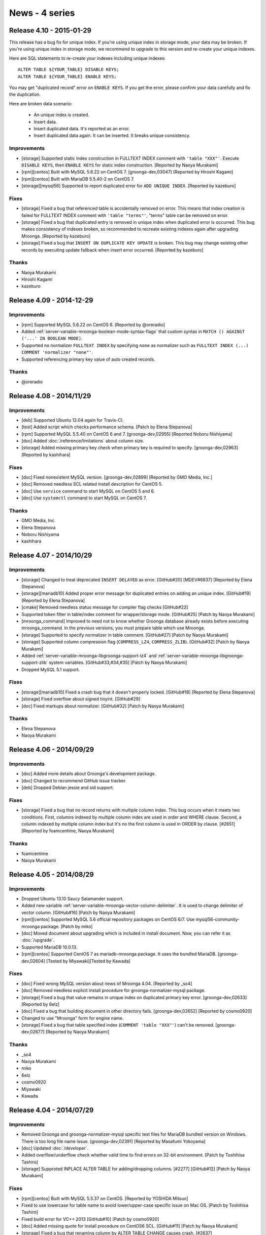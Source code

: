 News - 4 series
===============

.. _release-4-10:

Release 4.10 - 2015-01-29
-------------------------

This release has a bug fix for unique index. If you're using unique
index in storage mode, your data may be broken. If you're using unique
index in storage mode, we recommend to upgrade to this version and
re-create your unique indexes.

Here are SQL statements to re-create your indexes including unique
indexes::

    ALTER TABLE ${YOUR_TABLE} DISABLE KEYS;
    ALTER TABLE ${YOUR_TABLE} ENABLE KEYS;

You may get "duplicated record" error on ``ENABLE KEYS``. If you get
the error, please confirm your data carefully and fix the duplication.

Here are broken data scenario:

  * An unique index is created.
  * Insert data.
  * Insert duplicated data. It's reported as an error.
  * Insert duplicated data again. It can be inserted. It breaks unique
    consistency.

Improvements
^^^^^^^^^^^^

* [storage] Supported static index construction in FULLTEXT
  INDEX comment with ``'table "XXX"'``. Execute ``DISABLE KEYS``, then
  ``ENABLE KEYS`` for static index construction.
  [Reported by Naoya Murakami]
* [rpm][centos] Built with MySQL 5.6.22 on CentOS 7.
  [groonga-dev,03047] [Reported by Hiroshi Kagami]
* [rpm][centos] Built with MariaDB 5.5.40-2 on CentOS 7.
* [storage][mysql56] Supported to report duplicated error
  for ``ADD UNIQUE INDEX``. [Reported by kazeburo]

Fixes
^^^^^

* [storage] Fixed a bug that referenced table is accidentally
  removed on error. This means that index creation is failed for
  FULLTEXT INDEX comment with ``'table "terms"'``, "terms"
  table can be removed on error.
* [storage] Fixed a bug that duplicated entry is removed in unique index
  when duplicated error is occurred. This bug makes consistency of indexes broken,
  so recommended to recreate existing indexes again after upgrading Mroonga. [Reported by kazeburo]
* [storage] Fixed a bug that ``INSERT ON DUPLICATE KEY UPDATE`` is
  broken. This bug may change existing other records by executing update fallback when
  insert error occurred. [Reported by kazeburo]

Thanks
^^^^^^

* Naoya Murakami
* Hiroshi Kagami
* kazeburo

.. _release-4-09:

Release 4.09 - 2014-12-29
-------------------------

Improvements
^^^^^^^^^^^^

* [rpm] Supported MySQL 5.6.22 on CentOS 6.
  [Reported by @oreradio]
* Added :ref:`server-variable-mroonga-boolean-mode-syntax-flags` that
  custom syntax in ``MATCH () AGAINST ('...' IN BOOLEAN MODE)``.
* Supported no normalizer ``FULLTEXT INDEX`` by specifying ``none`` as
  normalizer such as ``FULLTEXT INDEX (...) COMMENT 'normalizer
  "none"'``.
* Supported referencing primary key value of auto created records.

Thanks
^^^^^^

* @oreradio

.. _release-4-08:

Release 4.08 - 2014/11/29
-------------------------

Improvements
^^^^^^^^^^^^

* [deb] Supported Ubuntu 12.04 again for Travis-CI.
* [test] Added script which checks performance schema.
  [Patch by Elena Stepanova]
* [rpm] Supported MySQL 5.5.40 on CentOS 6 and 7.
  [groonga-dev,02955] [Reported Noboru Nishiyama]
* [doc] Added :doc:`/reference/limitations` about column size.
* [storage] Added missing primary key check when primary key
  is required to specify.
  [groonga-dev,02963] [Reported by kashihara]

Fixes
^^^^^

* [doc] Fixed nonexistent MySQL version. [groonga-dev,02899]
  [Reported by GMO Media, Inc.]
* [doc] Removed needless SCL related install description for CentOS 5.
* [doc] Use ``service`` command to start MySQL on CentOS 5 and 6.
* [doc] Use ``systemctl`` command to start MySQL on CentOS 7.

Thanks
^^^^^^

* GMO Media, Inc.
* Elena Stepanova
* Noboru Nishiyama
* kashihara

.. _release-4-07:

Release 4.07 - 2014/10/29
-------------------------

Improvements
^^^^^^^^^^^^

* [storage] Changed to treat deprecated ``INSERT DELAYED`` as error. [GitHub#20] [MDEV#6837] [Reported by Elena Stepanova]
* [storage][mariadb10] Added proper error message for duplicated entries on adding an unique index.
  [GitHub#19] [Reported by Elena Stepanova]
* [cmake] Removed needless status message for compiler flag checks [GitHub#22]
* Supported token filter in table/index comment for wrapper/storage mode.
  [GitHub#25] [Patch by Naoya Murakami]
* [mroonga_command] Improved to need not to know whether Groonga database already exists
  before executing mroonga_command. In the previous versions, you must prepare table which use Mroonga.
* [storage] Supported to specify normalizer in table comment.
  [GitHub#27] [Patch by Naoya Murakami]
* [storage] Supported column compression flag (``COMPRESS_LZ4``, ``COMPRESS_ZLIB``).
  [GitHub#32] [Patch by Naoya Murakami]
* Added :ref:`server-variable-mroonga-libgroonga-support-lz4` and
  :ref:`server-variable-mroonga-libgroonga-support-zlib` system
  variables. [GitHub#33,#34,#35] [Patch by Naoya Murakami]
* Dropped MySQL 5.1 support.

Fixes
^^^^^

* [storage][mariadb10] Fixed a crash bug that it doesn't properly locked.
  [GitHub#18] [Reported by Elena Stepanova]
* [storage] Fixed overflow about signed tinyint. [GitHub#29]
* [doc] Fixed markups about normalizer. [GitHub#32] [Patch by Naoya Murakami]

Thanks
^^^^^^

* Elena Stepanova
* Naoya Murakami

.. _release-4-06:

Release 4.06 - 2014/09/29
-------------------------

Improvements
^^^^^^^^^^^^

* [doc] Added more details about Groonga's development package.
* [doc] Changed to recommend GitHub issue tracker.
* [deb] Dropped Debian jessie and sid support.

Fixes
^^^^^

* [storage] Fixed a bug that no record returns with multiple column index.
  This bug occurs when it meets two conditions. First, columns indexed by
  multiple column index are used in order and WHERE clause. Second,
  a column indexed by multiple column index but it's no the first column is
  used in ORDER by clause.
  [#2651] [Reported by foamcentime, Naoya Murakami]

Thanks
^^^^^^

* foamcentime
* Naoya Murakami

.. _release-4-05:

Release 4.05 - 2014/08/29
-------------------------

Improvements
^^^^^^^^^^^^

* Dropped Ubuntu 13.10 Saucy Salamander support.
* Added new variable
  :ref:`server-variable-mroonga-vector-column-delimiter`.  It is used
  to change delimiter of vector column.
  [GitHub#16] [Patch by Naoya Murakami]
* [rpm][centos] Supported MySQL 5.6 official repository packages on CentOS 6/7.
  Use mysql56-community-mroonga package. [Patch by miko]
* [doc] Moved document about upgrading which is included in install document.
  Now, you can refer it as :doc:`/upgrade`.
* Supported MariaDB 10.0.13.
* [rpm][centos] Supported CentOS 7 as mariadb-mroonga package. It uses
  the bundled MariaDB.
  [groonga-dev,02604] [Tested by Miyawaki][Tested by Kawada]

Fixes
^^^^^

* [doc] Fixed wrong MySQL version about news of Mroonga 4.04. [Reported by _so4]
* [doc] Removed needless explicit install procedure for groonga-normalizer-mysql package.
* [storage] Fixed a bug that value remains in unique index on duplicated primary key error.
  [groonga-dev,02633] [Reported by 6elz]
* [doc] Fixed a bug that building document in other directory fails.
  [groonga-dev,02652] [Reported by cosmo0920]
* Changed to use "Mroonga" form for engine name.
* [storage] Fixed a bug that table specified index (``COMMENT 'table "XXX"'``)
  can't be removed. [groonga-dev,02677] [Reported by Naoya Murakami]


Thanks
^^^^^^

* _so4
* Naoya Murakami
* miko
* 6elz
* cosmo0920
* Miyawaki
* Kawada

.. _release-4-04:

Release 4.04 - 2014/07/29
-------------------------

Improvements
^^^^^^^^^^^^

* Removed Groonga and groonga-normalizer-mysql specific test files for
  MariaDB bundled version on Windows. There is too long file name issue.
  [groonga-dev,02391] [Reported by Masafumi Yokoyama]
* [doc] Updated :doc:`/developer`.
* Added overflow/underflow check whether valid time to find errors on 32-bit
  environment. [Patch by Toshihisa Tashiro]
* [storage] Supproted INPLACE ALTER TABLE for adding/dropping columns.
  [#2277] [GitHub#12] [Patch by Naoya Murakami]

Fixes
^^^^^

* [rpm][centos] Built with MySQL 5.5.37 on CentOS.
  [Reported by YOSHIDA Mitsuo]
* Fixed to use lowercase for table name to avoid  lower/upper-case specific
  issue on Mac OS. [Patch by Toshihisa Tashiro]
* Fixed build error for VC++ 2013 [GitHub#10] [Patch by cosmo0920]
* [doc] Added missing quote for install procedure on CentOS6 SCL.
  [GitHub#11] [Patch by Naoya Murakami]
* [storage] Fixed a bug that renaming column by ALTER TABLE CHANGE
  causes crash. [#2637]

Thanks
^^^^^^

* YOSHIDA Mitsuo
* Masafumi Yokoyama
* Toshihisa Tashiro
* cosmo0920
* Naoya Murakami

.. _release-4-03:

Release 4.03 - 2014/05/29
-------------------------

Improvements
^^^^^^^^^^^^

* [doc] Updated MariaDB version. [Patch by cosmo0920]
* Supported daylight saving time. [#2385]
* Migrated Ubuntu package distribution site to PPA on Launchpad.
  See :doc:`/install` for details.

Fixes
^^^^^

* [doc] Fixed command line in :doc:`/install`. [Reported by YOSHIDA Mitsuo]

Thanks
^^^^^^

* cosmo0920
* YOSHIDA Mitsuo

.. _release-4-02:

Release 4.02 - 2014/04/29
-------------------------

Improvements
^^^^^^^^^^^^

* Supported MariaDB 10.0.10 [#2460] [Reported by Kazuhiko Shiozaki]
* Supported MySQL 5.6.17.
* Supported Ubuntu 14.04 LTS Trusty Tahr.
* Enabled MariaDB bundled build.
* Dropped Ubuntu 12.10 Quantal Quetzal support.
* [doc] Updated MySQL version. [GitHub#8] [Patch by cosmo0920]

Fixes
^^^^^

* [storage] Stopped to use truncate for ``DELETE FROM table``.
  [groonga-dev,02222] [Reported by GMO Media, Inc.]
* [wrapper] Stopped to use truncate for ``DELETE FROM table``.
* [storage] Fixed a bug that inplace alter table with no primary key
  crashes. [groonga-dev,02227] [Reported by GMO Media, Inc.]
* [storage] Fixed a bug that ``ORDER BY function(vector_reference_column)``
  doesn't work.
  [groonga-dev,02234] [Reported by Naoya Murakami]
* Fixed a bug that setting the current value to ``mroonga_default_parser``
  or ``mroonga_log_file`` crash.
  [GitHub#6] [Patch by Satoshi MITANI]
* Fixed a bug that ``mroonga_lock_timeout`` in my.cnf or command line option
  is ignored.
  [GitHub#7] [Patch by GMO Media, Inc.]
* Fixed a bug that deleting by primary key doesn't update unique index.
  [groonga-dev,02244] [Reported by Akihiro Tsukui]

Thanks
^^^^^^

* Kazuhiko Shiozaki
* GMO Media, Inc.
* Naoya Murakami
* Satoshi MITANI
* Akihiro Tsukui
* cosmo0920

.. _release-4-01:

Release 4.01 - 2014/03/29
-------------------------

Improvements
^^^^^^^^^^^^

* Supported MariaDB 10.0.9 [#2387] [Reported by Kazuhiko Shiozaki]
* Supported ten or more sections in W pragma [#2348] [groonga-dev,02138]
  [Reported by yoku0825]
* [rpm][centos] Supported SCL MySQL package on CentOS 6.

Fixes
^^^^^

* [storage] Fixed a bug that ALTER TABLE with fulltext index which refer to table causes mysqld crash.
  [#2327] [groonga-dev,02130] [Reported by Naoya Murakami]
* [doc] Fixed to use Mroonga/Groonga (capitalized notation) in characteristics document.
  [GitHub#5] [Patch by Naoya Murakami]

Thanks
^^^^^^

* yoku0825
* Naoya Murakami
* Kazuhiko Shiozaki

.. _release-4-00:

Release 4.00 - 2014/02/09
-------------------------

* Bump version to 4.00! We recommend to upgrade because crash bug and updating issue are fixed now!

Improvements
^^^^^^^^^^^^

* Dropped Ubuntu 13.04 (Raring Ringtail) support.
* [storage] Supported to search with empty string.
  [#2214] [groonga-dev,02052] [Reported by Naoya Murakami]

Fixes
^^^^^

* Fixed a crash bug that bulk inserting null value into geometry column which has NOT NULL constraint.
  [#2281] [groonga-dev,02095] [Reported by yoku]
* [storage] Fixed a bug that existing records may be unexectedlly removed by ON DUPLICATE KEY
  UPDATE. In the previous versions, such a query can't update the value of column correctly.
  [#2263] [Reported Masahiro Nagano]

Thanks
^^^^^^

* yoku
* Naoya Murakami
* Masahiro Nagano
